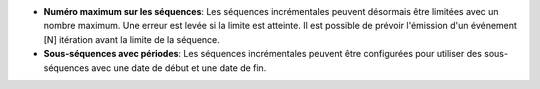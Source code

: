 - **Numéro maximum sur les séquences**: Les séquences incrémentales peuvent
  désormais être limitées avec un nombre maximum. Une erreur est levée si
  la limite est atteinte. Il est possible de prévoir l'émission d'un
  événement [N] itération avant la limite de la séquence.
- **Sous-séquences avec périodes**: Les séquences incrémentales peuvent
  être configurées pour utiliser des sous-séquences avec une date de début
  et une date de fin.
